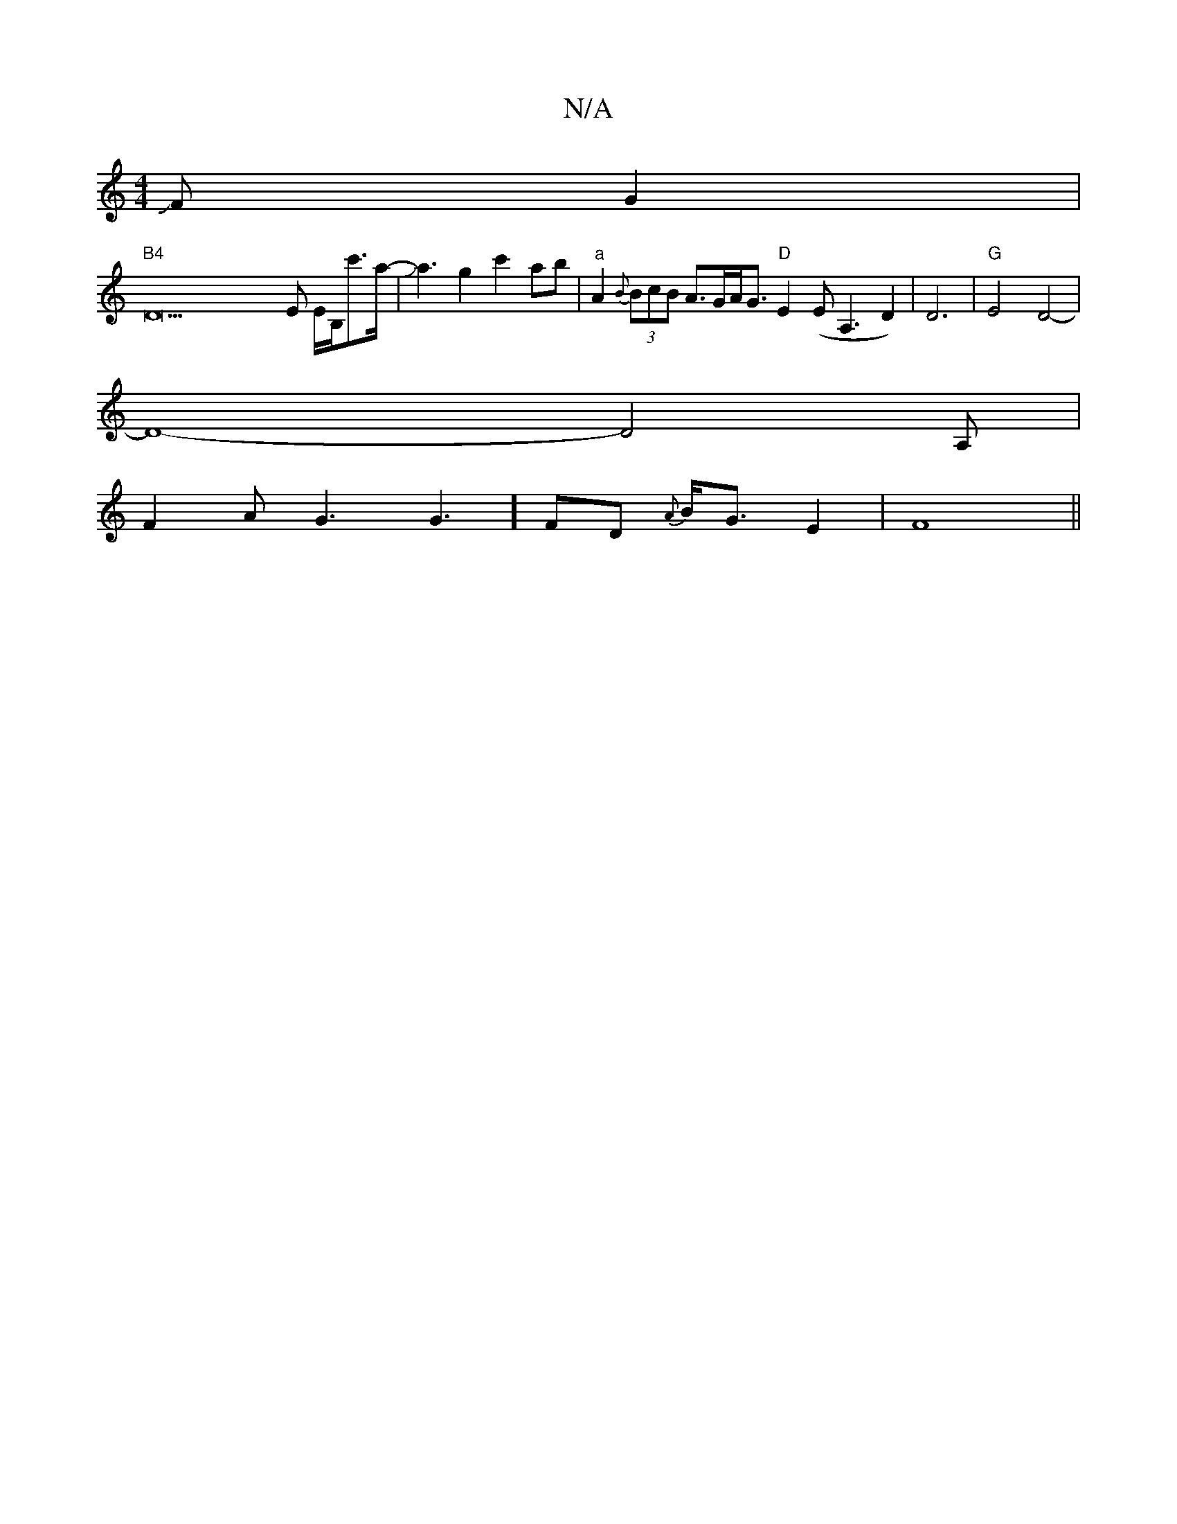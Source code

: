 X:1
T:N/A
M:4/4
R:N/A
K:Cmajor
JFG2|
"B4"D42E E/B,/c'>a-|Ja3g2c'2ab|"a"A2{B}(3BcB A>GA<G "D"E2 (EA,3 D2)|D6|"G"E4 D4-|
D8-D4A, |
F2A G3G3] FD {A}B<GE2|F8||

c2A c2 A | c2 D GAB/|
Aabf eAce|
f/g4af|e4E3A|
A4B2A2|1 z3/2B/2E"C3!F|Jf3g